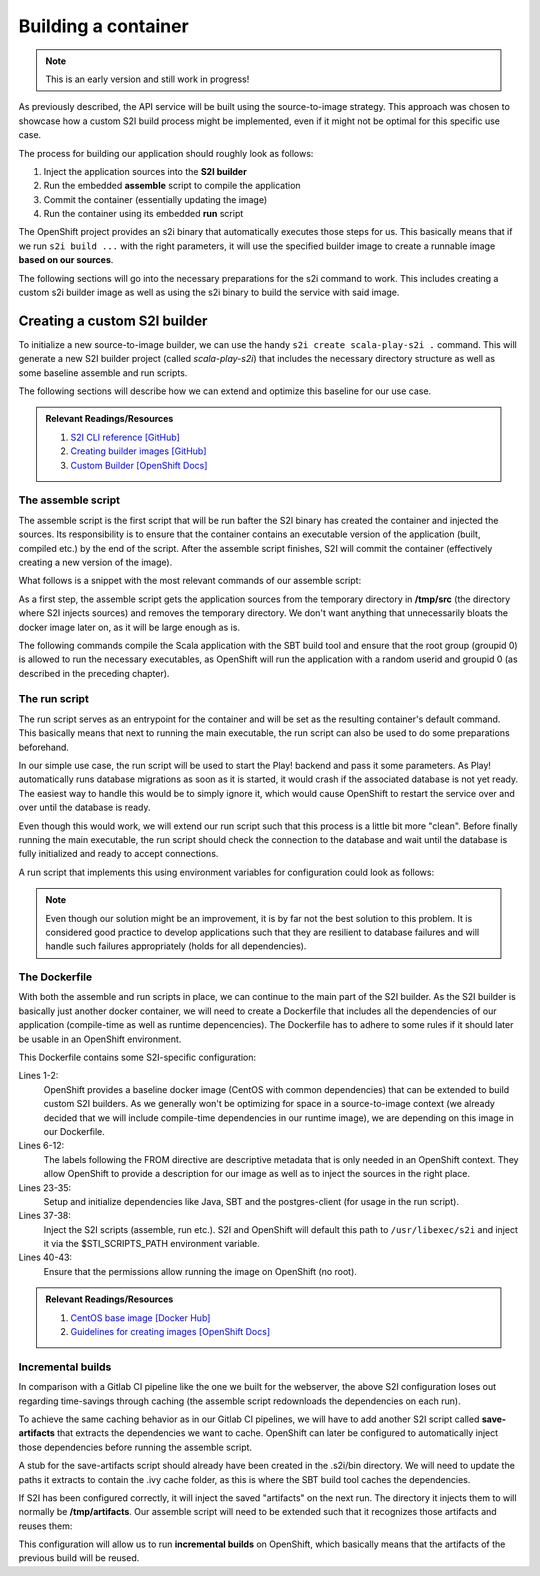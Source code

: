 Building a container
===================

.. note:: This is an early version and still work in progress!

As previously described, the API service will be built using the source-to-image strategy. This approach was chosen to showcase how a custom S2I build process might be implemented, even if it might not be optimal for this specific use case. 

The process for building our application should roughly look as follows:

#. Inject the application sources into the **S2I builder**
#. Run the embedded **assemble** script to compile the application
#. Commit the container (essentially updating the image)
#. Run the container using its embedded **run** script

The OpenShift project provides an s2i binary that automatically executes those steps for us. This basically means that if we run ``s2i build ...`` with the right parameters, it will use the specified builder image to create a runnable image **based on our sources**.

The following sections will go into the necessary preparations for the s2i command to work. This includes creating a custom s2i builder image as well as using the s2i binary to build the service with said image.


Creating a custom S2I builder
----------------------------

To initialize a new source-to-image builder, we can use the handy ``s2i create scala-play-s2i .`` command. This will generate a new S2I builder project (called *scala-play-s2i*) that includes the necessary directory structure as well as some baseline assemble and run scripts. 

The following sections will describe how we can extend and optimize this baseline for our use case.

.. admonition:: Relevant Readings/Resources
    :class: note

    #. `S2I CLI reference [GitHub] <https://github.com/openshift/source-to-image/blob/master/docs/cli.md>`_
    #. `Creating builder images [GitHub] <https://github.com/openshift/source-to-image/blob/master/docs/builder_image.md>`_
    #. `Custom Builder [OpenShift Docs] <https://docs.openshift.com/container-platform/3.3/creating_images/custom.html>`_


The assemble script
^^^^^^^^^^^^^^^^^^

The assemble script is the first script that will be run bafter the S2I binary has created the container and injected the sources. Its responsibility is to ensure that the container contains an executable version of the application (built, compiled etc.) by the end of the script. After the assemble script finishes, S2I will commit the container (effectively creating a new version of the image).

What follows is a snippet with the most relevant commands of our assemble script:

.. code-block:: bash
    :caption: .s2i/bin/assemble

    #!/bin/bash -e

    ...

    echo "---> Installing application source..."
    cp -Rf /tmp/src/. ./
    rm -rf /tmp/src

    echo "---> Building application from source..."
    sbt -ivy ~/.ivy2 -verbose -mem 1024 clean stage
    chgrp 0 target/universal/stage/bin/*
    chmod g+x target/universal/stage/bin/*
    chmod +x entrypoint.sh

As a first step, the assemble script gets the application sources from the temporary directory in **/tmp/src** (the directory where S2I injects sources) and removes the temporary directory. We don't want anything that unnecessarily bloats the docker image later on, as it will be large enough as is.

The following commands compile the Scala application with the SBT build tool and ensure that the root group (groupid 0) is allowed to run the necessary executables, as OpenShift will run the application with a random userid and groupid 0 (as described in the preceding chapter).


The run script
^^^^^^^^^^^^^

The run script serves as an entrypoint for the container and will be set as the resulting container's default command. This basically means that next to running the main executable, the run script can also be used to do some preparations beforehand.

In our simple use case, the run script will be used to start the Play! backend and pass it some parameters. As Play! automatically runs database migrations as soon as it is started, it would crash if the associated database is not yet ready. The easiest way to handle this would be to simply ignore it, which would cause OpenShift to restart the service over and over until the database is ready.

Even though this would work, we will extend our run script such that this process is a little bit more "clean". Before finally running the main executable, the run script should check the connection to the database and wait until the database is fully initialized and ready to accept connections.

A run script that implements this using environment variables for configuration could look as follows:

.. code-block:: bash
    :caption: .s2i/bin/run

    #!/bin/bash -e
    
    ...

    # if no port is set, use default for postgres
    DB_PORT=${DB_PORT:-5432}

    # save db credentials to pgpass file
    # such that the psql command can connect
    echo "$DB_HOSTNAME:$DB_PORT:$DB_DATABASE:$DB_USERNAME:$DB_PASSWORD" > ~/.pgpass
    chmod 600 ~/.pgpass
    export PGPASSFILE=~/.pgpass

    # concatenate the correct db connection string
    DB_URL="jdbc:postgresql://$DB_HOSTNAME:$DB_PORT/$DB_DATABASE"
    echo "(debug) DB_URL=$DB_URL"

    # sleep as long as postgres is not ready yet
    until psql -h "$DB_HOSTNAME" -U "$DB_USERNAME"; do
        >&2 echo "Postgres is unavailable - sleeping"
        sleep 1
    done

    # as soon as postgres is up, execute the application with given params
    # include the correct db connection string
    >&2 echo "Postgres is up - executing command"
    exec /opt/app-root/src/target/universal/stage/bin/docs_example_api -Dslick.dbs.default.db.url=$DB_URL

.. note:: Even though our solution might be an improvement, it is by far not the best solution to this problem. It is considered good practice to develop applications such that they are resilient to database failures and will handle such failures appropriately (holds for all dependencies).


The Dockerfile
^^^^^^^^^^^^^^

With both the assemble and run scripts in place, we can continue to the main part of the S2I builder. As the S2I builder is basically just another docker container, we will need to create a Dockerfile that includes all the dependencies of our application (compile-time as well as runtime depencencies). The Dockerfile has to adhere to some rules if it should later be usable in an OpenShift environment.

.. code-block:: docker
    :caption: Dockerfile
    :linenos:
    :emphasize-lines: 2, 5-11, 37, 40-42

    # extend the base image provided by OpenShift
    FROM openshift/base-centos7

    # set labels used in OpenShift to describe the builder image
    LABEL \
        io.k8s.description="Platform for building Scala Play! applications" \
        io.k8s.display-name="scala-play" \
        io.openshift.expose-services="9000:http" \
        io.openshift.tags="builder,scala,play" \
        # location of the STI scripts inside the image.
        io.openshift.s2i.scripts-url=image://$STI_SCRIPTS_PATH

    # specify wanted versions of Java and SBT
    ENV JAVA_VERSION=1.8.0 \
        SBT_VERSION=0.13.13.1-1 \
        HOME=/opt/app-root/src \
        PATH=/opt/app-root/bin:$PATH

    # expose the default Play! port
    EXPOSE 9000

    # add the repository for SBT to the yum package manager
    COPY bintray--sbt-rpm.repo /etc/yum.repos.d/bintray--sbt-rpm.repo

    # install Java and SBT
    RUN yum install -y \
            java-${JAVA_VERSION}-openjdk \
            java-${JAVA_VERSION}-openjdk-devel \
            sbt-${SBT_VERSION} \
            postgresql && \
        yum clean all -y

    # initialize SBT
    RUN sbt -ivy ${HOME}/.ivy2 -debug about

    # copy the s2i scripts into the image
    COPY ./.s2i/bin $STI_SCRIPTS_PATH

    # chown the app directories to the correct user
    RUN chown -R 1001:0 $HOME && \
        chmod -R g+rw $HOME && \
        chmod -R g+rx $STI_SCRIPTS_PATH

    # switch to the user 1001
    USER 1001

    # show usage info as a default command
    CMD ["$STI_SCRIPTS_PATH/usage"]


This Dockerfile contains some S2I-specific configuration:

Lines 1-2:
    OpenShift provides a baseline docker image (CentOS with common dependencies) that can be extended to build custom S2I builders. As we generally won't be optimizing for space in a source-to-image context (we already decided that we will include compile-time dependencies in our runtime image), we are depending on this image in our Dockerfile.

Lines 6-12:
    The labels following the FROM directive are descriptive metadata that is only needed in an OpenShift context. They allow OpenShift to provide a description for our image as well as to inject the sources in the right place.

Lines 23-35:
    Setup and initialize dependencies like Java, SBT and the postgres-client (for usage in the run script).

Lines 37-38:
    Inject the S2I scripts (assemble, run etc.). S2I and OpenShift will default this path to ``/usr/libexec/s2i`` and inject it via the $STI_SCRIPTS_PATH environment variable.

Lines 40-43:
    Ensure that the permissions allow running the image on OpenShift (no root).

.. admonition:: Relevant Readings/Resources
    :class: note

    #. `CentOS base image [Docker Hub] <https://hub.docker.com/r/openshift/base-centos7>`_
    #. `Guidelines for creating images [OpenShift Docs] <https://docs.openshift.com/container-platform/3.3/creating_images/guidelines.html>`_


Incremental builds
^^^^^^^^^^^^^^^^^

In comparison with a Gitlab CI pipeline like the one we built for the webserver, the above S2I configuration loses out regarding time-savings through caching (the assemble script redownloads the dependencies on each run).

To achieve the same caching behavior as in our Gitlab CI pipelines, we will have to add another S2I script called **save-artifacts** that extracts the dependencies we want to cache. OpenShift can later be configured to automatically inject those dependencies before running the assemble script.

A stub for the save-artifacts script should already have been created in the .s2i/bin directory. We will need to update the paths it extracts to contain the .ivy cache folder, as this is where the SBT build tool caches the dependencies.

.. code-block:: bash
    :caption: .s2i/bin/save-artifacts

    #!/bin/sh -e
    # The save-artifacts script streams a tar archive to standard output.
    # The archive contains the files and folders you want to re-use in the next build.
    tar cf - .ivy2 target .sbt

If S2I has been configured correctly, it will inject the saved "artifacts" on the next run. The directory it injects them to will normally be **/tmp/artifacts**. Our assemble script will need to be extended such that it recognizes those artifacts and reuses them:

.. code-block:: bash
    :caption: .s2i/bin/assemble

    #!/bin/bash -e
    # Restore artifacts from the previous build (if they exist).
    if [ "$(ls /tmp/artifacts/ 2>/dev/null)" ]; then
        echo "---> Restoring build artifacts..."
        cp -Rn /tmp/artifacts/. ./
        rm -rf /tmp/artifacts
    fi

    echo "---> Installing application source..."
    cp -Rf /tmp/src/. ./
    rm -rf /tmp/src

    echo "---> Building application from source..."
    sbt -ivy ~/.ivy2 -verbose -mem 1024 clean stage
    chgrp 0 target/universal/stage/bin/*
    chmod g+x target/universal/stage/bin/*

This configuration will allow us to run **incremental builds** on OpenShift, which basically means that the artifacts of the previous build will be reused.
